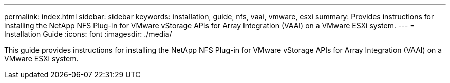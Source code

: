 ---
permalink: index.html
sidebar: sidebar
keywords: installation, guide, nfs, vaai, vmware, esxi
summary: Provides instructions for installing the NetApp NFS Plug-in for VMware vStorage APIs for Array Integration (VAAI) on a VMware ESXi system.
---
= Installation Guide
:icons: font
:imagesdir: ./media/

[.lead]

This guide provides instructions for installing the NetApp NFS Plug-in for VMware vStorage APIs for Array Integration (VAAI) on a VMware ESXi system.
